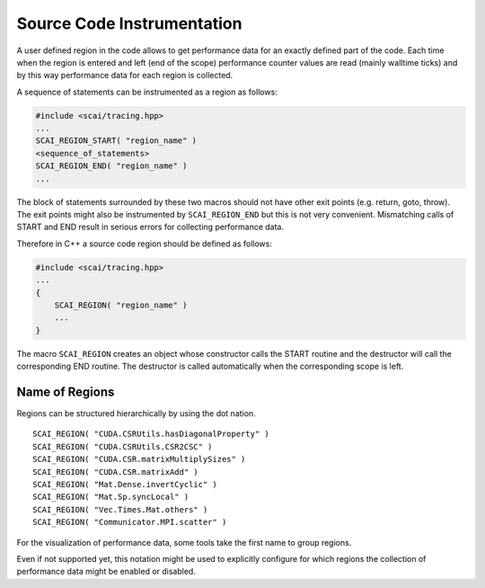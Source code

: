 Source Code Instrumentation
===========================

A user defined region in the code allows to get performance data for an exactly defined
part of the code.
Each time when the region is entered and left (end of the scope) performance counter values are read
(mainly walltime ticks) and by this way performance data for each region is collected.

A sequence of statements can be instrumented as a region as follows:

.. code-block:: c++

    #include <scai/tracing.hpp>
    ...
    SCAI_REGION_START( "region_name" )
    <sequence_of_statements>
    SCAI_REGION_END( "region_name" )
    ...

The block of statements surrounded by these two macros should not have other exit points (e.g. return,
goto, throw). The exit points might also be instrumented by  ``SCAI_REGION_END`` but this is not
very convenient. Mismatching calls of START and END result in serious errors for collecting performance
data.

Therefore in C++ a source code region should be defined as follows:

.. code-block:: c++

    #include <scai/tracing.hpp>
    ...
    {
        SCAI_REGION( "region_name" )
        ...
    }

The macro ``SCAI_REGION`` creates an object whose constructor calls the START routine and
the destructor will call the corresponding END routine. The destructor is called automatically 
when the corresponding scope is left.

Name of Regions
---------------

Regions can be structured hierarchically by using the dot nation.

::

    SCAI_REGION( "CUDA.CSRUtils.hasDiagonalProperty" )
    SCAI_REGION( "CUDA.CSRUtils.CSR2CSC" )
    SCAI_REGION( "CUDA.CSR.matrixMultiplySizes" )
    SCAI_REGION( "CUDA.CSR.matrixAdd" )
    SCAI_REGION( "Mat.Dense.invertCyclic" )
    SCAI_REGION( "Mat.Sp.syncLocal" )
    SCAI_REGION( "Vec.Times.Mat.others" )
    SCAI_REGION( "Communicator.MPI.scatter" )

For the visualization of performance data, some tools take the first name to group regions.

Even if not supported yet, this notation might be used to explicitly configure for which regions
the collection of performance data might be enabled or disabled.